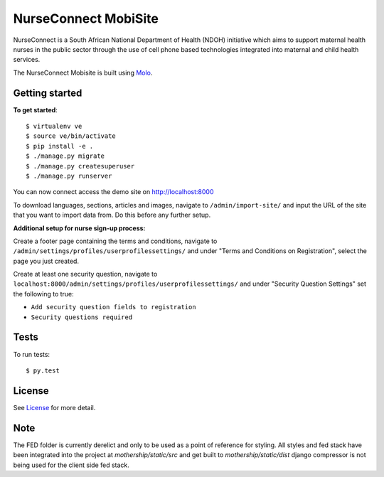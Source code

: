 NurseConnect MobiSite
=========================
.. image:: https://img.shields.io/travis/praekelt/nurseconnect.svg
        :target: https://travis-ci.org/praekelt/nurseconnect

.. image:: https://coveralls.io/repos/praekelt/nurseconnect/badge.png?branch=develop
    :target: https://coveralls.io/r/praekelt/nurseconnect?branch=develop
    :alt: Code Coverage

NurseConnect is a South African National Department of Health (NDOH) initiative which aims to
support maternal health nurses in the public sector through the use of cell phone based
technologies integrated into maternal and child health services.

The NurseConnect Mobisite is built using Molo_.

Getting started
---------------

**To get started**::

    $ virtualenv ve
    $ source ve/bin/activate
    $ pip install -e .
    $ ./manage.py migrate
    $ ./manage.py createsuperuser
    $ ./manage.py runserver

You can now connect access the demo site on http://localhost:8000

To download languages, sections, articles and images, navigate to ``/admin/import-site/``
and input the URL of the site that you want to import data from. Do this before any further
setup.

**Additional setup for nurse sign-up process:**

Create a footer page containing the terms and conditions, navigate to
``/admin/settings/profiles/userprofilessettings/`` and under
"Terms and Conditions on Registration", select the page you just created.

Create at least one security question, navigate to
``localhost:8000/admin/settings/profiles/userprofilessettings/`` and under
"Security Question Settings" set the following to true:

- ``Add security question fields to registration``
- ``Security questions required``

Tests
-----

To run tests::

    $ py.test

License
-------
See License_ for more detail.

Note
-----

The FED folder is currently derelict and only to be used as a point of reference for styling.
All styles and fed stack have been integrated into the project at `mothership/static/src` and get built to `mothership/static/dist`
django compressor is not being used for the client side fed stack.

.. _Molo: https://molo.readthedocs.org
.. _License: https://github.com/praekelt/nurseconnect/blob/develop/LICENSE

